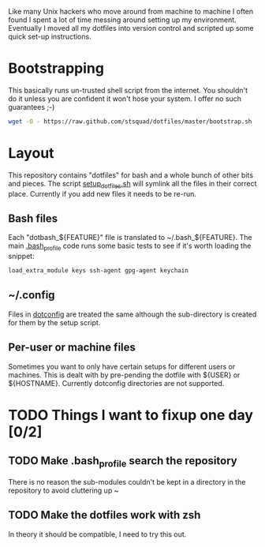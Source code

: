 Like many Unix hackers who move around from machine to machine I often
found I spent a lot of time messing around setting up my environment.
Eventually I moved all my dotfiles into version control and scripted
up some quick set-up instructions.

* Bootstrapping
This basically runs un-trusted shell script from the internet. You
shouldn't do it unless you are confident it won't hose your system. I
offer no such guarantees ;-)
#+name: How to bootstrap my set-up
#+begin_src sh 
wget -O - https://raw.github.com/stsquad/dotfiles/master/bootstrap.sh | bash
#+end_src
* Layout
This repository contains "dotfiles" for bash and a whole bunch of
other bits and pieces. The script [[file:setup_dotfiles.sh][setup_dotfiles.sh]] will symlink all
the files in their correct place. Currently if you add new files it
needs to be re-run.
** Bash files
Each "dotbash_${FEATURE}" file is translated to ~/.bash_${FEATURE}.
The main [[file:dotbash_profile][.bash_profile]] code runs some basic tests to see if it's worth
loading the snippet:
#+name: Example feature check for loading dotbash_keys
#+begin_src sh 
load_extra_module keys ssh-agent gpg-agent keychain
#+end_src
** ~/.config
Files in [[file:dotconfig/][dotconfig]] are treated the same although the sub-directory is
created for them by the setup script.
** Per-user or machine files
Sometimes you want to only have certain setups for different users or
machines. This is dealt with by pre-pending the dotfile with ${USER} or
${HOSTNAME}. Currently dotconfig directories are not supported.
* TODO Things I want to fixup one day [0/2]
** TODO Make .bash_profile search the repository
There is no reason the sub-modules couldn't be kept in a directory in
the repository to avoid cluttering up ~
** TODO Make the dotfiles work with zsh
In theory it should be compatible, I need to try this out.
